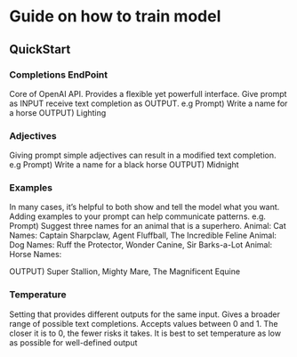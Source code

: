 * Guide on how to train model
** QuickStart
*** Completions EndPoint
	Core of OpenAI API. Provides a flexible yet powerfull interface.
	Give prompt as INPUT receive text completion as OUTPUT.
	e.g
	    Prompt) Write a name for a horse
	    OUTPUT) Lighting
        
*** Adjectives
	Giving prompt simple adjectives can result in a modified text completion.
	e.g
	    Prompt) Write a name for a black horse
	    OUTPUT) Midnight

*** Examples
	In many cases, it’s helpful to both show and tell the model what you want. Adding examples to your prompt can help communicate patterns.
	e.g.
	    Prompt) Suggest three names for an animal that is a superhero.
                Animal: Cat
		    	Names: Captain Sharpclaw, Agent Fluffball, The Incredible Feline
				Animal: Dog
				Names: Ruff the Protector, Wonder Canine, Sir Barks-a-Lot
				Animal: Horse
				Names:

	    OUTPUT) Super Stallion, Mighty Mare, The Magnificent Equine

*** Temperature
	Setting that provides different outputs for the same input. Gives a broader range of possible text completions.
    Accepts values between 0 and 1.
    The closer it is to 0, the fewer risks it takes.
    It is best to set temperature as low as possible for well-defined output

